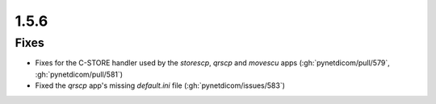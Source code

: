 .. _v1.5.6:

1.5.6
=====

Fixes
.....

* Fixes for the C-STORE handler used by the `storescp`, `qrscp` and `movescu`
  apps (:gh:`pynetdicom/pull/579`, :gh:`pynetdicom/pull/581`)
* Fixed the `qrscp` app's missing `default.ini` file (:gh:`pynetdicom/issues/583`)
